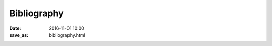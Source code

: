 ==============
 Bibliography
==============

:date: 2016-11-01 10:00
:save_as: bibliography.html

.. publications:: content/static/references.bib
    :sort: none-reversed
